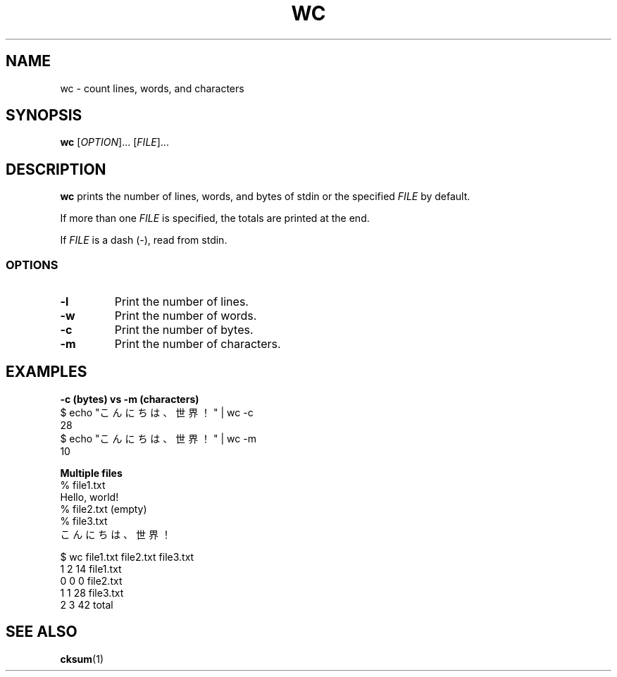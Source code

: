 .\" Copyright (C) astral
.\" See COPYING for details.

.TH WC 1

.SH NAME
wc \- count lines, words, and characters

.SH SYNOPSIS
.B wc
[\fIOPTION\fR]... [\fIFILE\fR]...

.SH DESCRIPTION
.B wc
prints the number of lines, words, and bytes of stdin or the specified
\fIFILE\fR by default.

If more than one \fIFILE\fR is specified, the totals are printed at the end.

If \fIFILE\fR is a dash (\fI-\fR), read from stdin.

.SS OPTIONS

.TP
.BR \-l
Print the number of lines.

.TP
.BR \-w
Print the number of words.

.TP
.BR \-c
Print the number of bytes.

.TP
.BR \-m
Print the number of characters.

.SH EXAMPLES

.nf
.B \-c (bytes) vs \-m (characters)
$ echo "こんにちは、世界！" | wc \-c
28
$ echo "こんにちは、世界！" | wc \-m
10

.B Multiple files
% file1.txt
Hello, world!
% file2.txt (empty)
% file3.txt
こんにちは、世界！

$ wc file1.txt file2.txt file3.txt
1 2 14 file1.txt
0 0  0 file2.txt
1 1 28 file3.txt
2 3 42 total
.fi

.SH SEE ALSO
.BR cksum (1)
